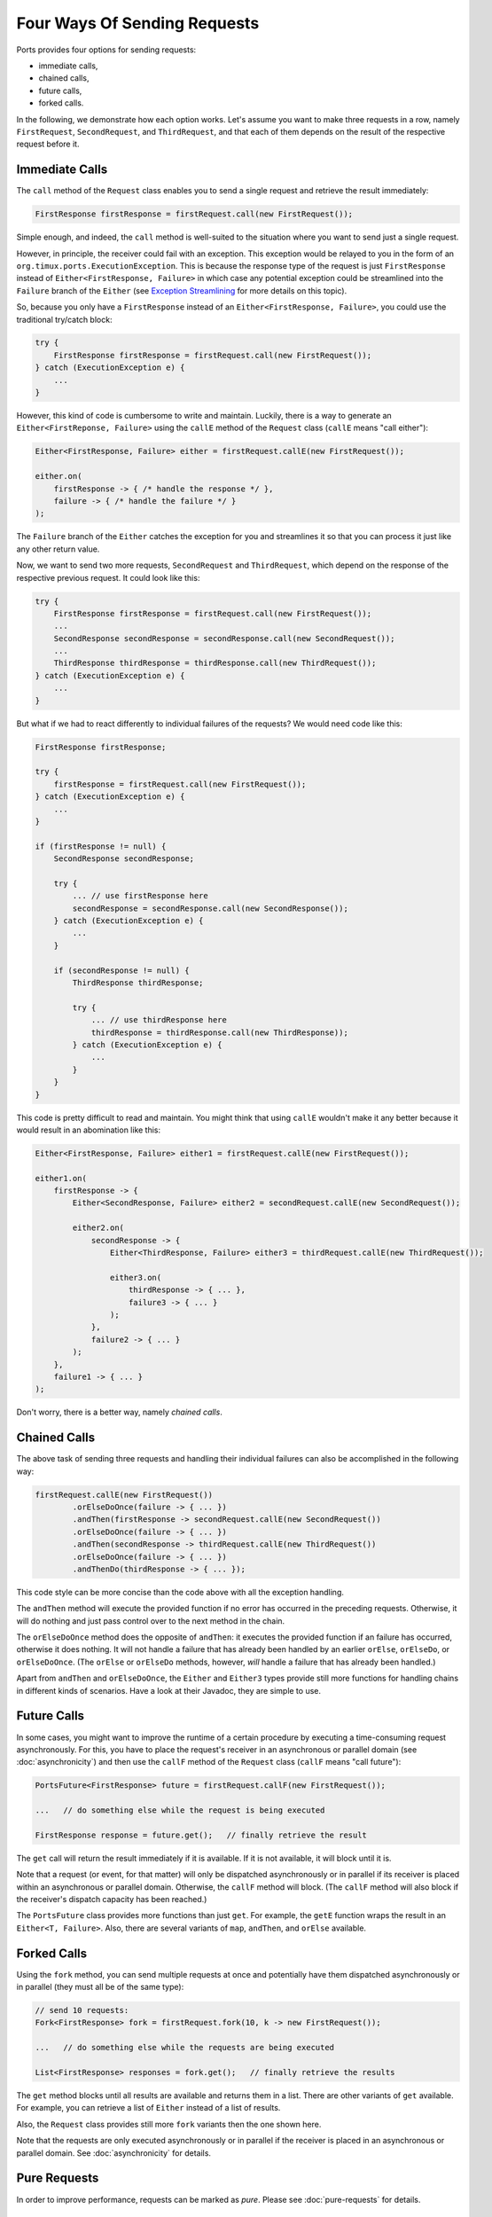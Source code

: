 =============================
Four Ways Of Sending Requests
=============================

Ports provides four options for sending requests:

* immediate calls,
* chained calls,
* future calls,
* forked calls.

In the following, we demonstrate how each option works. Let's assume
you want to make three requests in a row,
namely ``FirstRequest``, ``SecondRequest``, and ``ThirdRequest``, and that
each of them depends on the result of the respective request before it.


Immediate Calls
===============

The ``call`` method of the ``Request`` class enables you to send a single request
and retrieve the result immediately:

.. code-block:: java

  FirstResponse firstResponse = firstRequest.call(new FirstRequest());

Simple enough, and indeed, the ``call`` method is well-suited to the situation where
you want to send just a single request.

However, in principle, the receiver could fail with an exception. This exception
would be relayed to you in the form of an ``org.timux.ports.ExecutionException``. This is because
the response type of the request is just ``FirstResponse`` instead of
``Either<FirstResponse, Failure>`` in which case any potential exception could
be streamlined into the ``Failure`` branch of the ``Either`` (see
`Exception Streamlining`_ for more details on this topic).

So, because you only have a ``FirstResponse`` instead of an ``Either<FirstResponse, Failure>``,
you could use the traditional try/catch block:

.. code-block:: java

  try {
      FirstResponse firstResponse = firstRequest.call(new FirstRequest());
  } catch (ExecutionException e) {
      ...
  }

However, this kind of code is cumbersome to write and maintain. Luckily, there is
a way to generate an ``Either<FirstReponse, Failure>`` using the ``callE``
method of the ``Request`` class (``callE`` means "call either"):

.. code-block:: java

  Either<FirstResponse, Failure> either = firstRequest.callE(new FirstRequest());

  either.on(
      firstResponse -> { /* handle the response */ },
      failure -> { /* handle the failure */ }
  );

The ``Failure`` branch of the ``Either`` catches the exception for you and streamlines
it so that you can process it just like any other return value.
  
Now, we want to send two more requests, ``SecondRequest`` and ``ThirdRequest``,
which depend on the response of the respective previous request.
It could look like this:

.. code-block:: java

  try {
      FirstResponse firstResponse = firstRequest.call(new FirstRequest());
      ...
      SecondResponse secondResponse = secondResponse.call(new SecondRequest());
      ...
      ThirdResponse thirdResponse = thirdResponse.call(new ThirdRequest());
  } catch (ExecutionException e) {
      ...
  }

But what if we had to react differently to individual failures of the requests? We
would need code like this:

.. code-block:: java

  FirstResponse firstResponse;

  try {
      firstResponse = firstRequest.call(new FirstRequest());
  } catch (ExecutionException e) {
      ...
  }

  if (firstResponse != null) {
      SecondResponse secondResponse;
  
      try {
          ... // use firstResponse here
          secondResponse = secondResponse.call(new SecondResponse());
      } catch (ExecutionException e) {
          ...
      }

      if (secondResponse != null) {
          ThirdResponse thirdResponse;
  
          try {
              ... // use thirdResponse here
              thirdResponse = thirdResponse.call(new ThirdResponse));
          } catch (ExecutionException e) {
              ...
          }
      }
  }

This code is pretty difficult to read and maintain. You might think that using
``callE`` wouldn't make it any better because it would result in an abomination like
this:

.. code-block:: java

  Either<FirstResponse, Failure> either1 = firstRequest.callE(new FirstRequest());

  either1.on(
      firstResponse -> {
          Either<SecondResponse, Failure> either2 = secondRequest.callE(new SecondRequest());

          either2.on(
              secondResponse -> {
                  Either<ThirdResponse, Failure> either3 = thirdRequest.callE(new ThirdRequest());
                  
                  either3.on(
                      thirdResponse -> { ... },
                      failure3 -> { ... }
                  );
              },
              failure2 -> { ... }
          );
      },
      failure1 -> { ... }
  );

Don't worry, there is a better way, namely *chained calls*.


Chained Calls
=============

The above task of sending three requests and handling their individual failures
can also be accomplished in the following way:

.. code-block:: java

  firstRequest.callE(new FirstRequest())
          .orElseDoOnce(failure -> { ... })
          .andThen(firstResponse -> secondRequest.callE(new SecondRequest())
          .orElseDoOnce(failure -> { ... })
          .andThen(secondResponse -> thirdRequest.callE(new ThirdRequest())
          .orElseDoOnce(failure -> { ... })
          .andThenDo(thirdResponse -> { ... });

This code style can be more concise than the code above with all the exception handling.

The ``andThen`` method will execute the provided function if no error has occurred
in the preceding requests. Otherwise, it will do nothing and just pass control over
to the next method in the chain.

The ``orElseDoOnce`` method does the opposite of ``andThen``: it executes the provided
function if an failure has occurred, otherwise it does nothing. It will not handle
a failure that has already been handled by an earlier ``orElse``, ``orElseDo``, or
``orElseDoOnce``. (The ``orElse`` or ``orElseDo`` methods, however, *will* handle a
failure that has already been handled.)

Apart from ``andThen`` and ``orElseDoOnce``, the ``Either`` and ``Either3`` types
provide still more functions for handling chains in different kinds of scenarios.
Have a look at their Javadoc, they are simple to use. 


Future Calls
============

In some cases, you might want to improve the runtime of a certain procedure by
executing a time-consuming request asynchronously. For this, you have to place
the request's receiver in an asynchronous or parallel domain
(see :doc:`asynchronicity`) and then use the
``callF`` method of the ``Request`` class (``callF`` means "call future"):

.. code-block:: java

  PortsFuture<FirstResponse> future = firstRequest.callF(new FirstRequest());
  
  ...   // do something else while the request is being executed
  
  FirstResponse response = future.get();   // finally retrieve the result

The ``get`` call will return the result immediately if it is available. If it is
not available, it will block until it is.

Note that a request (or event, for that matter) will only be dispatched
asynchronously or in parallel if its receiver is placed within an asynchronous
or parallel domain. Otherwise, the ``callF`` method will block. (The ``callF``
method will also block if the receiver's dispatch capacity has been reached.)

The ``PortsFuture`` class provides more functions than just ``get``. For example,
the ``getE`` function wraps the result in an ``Either<T, Failure>``. Also, there
are several variants of ``map``, ``andThen``, and ``orElse`` available.



Forked Calls
============

Using the ``fork`` method, you can send multiple requests at once and potentially
have them dispatched asynchronously or in parallel (they must
all be of the same type):

.. code-block:: java

  // send 10 requests:
  Fork<FirstResponse> fork = firstRequest.fork(10, k -> new FirstRequest());
  
  ...   // do something else while the requests are being executed
  
  List<FirstResponse> responses = fork.get();   // finally retrieve the results

The ``get`` method blocks until all results are available and returns them in
a list. There are  other variants of ``get`` available. For example, you can
retrieve a list of ``Either`` instead of a list of results.

Also, the ``Request`` class provides still more ``fork`` variants then the one shown
here.

Note that the requests are only executed asynchronously or in parallel if the
receiver is placed in an asynchronous or parallel domain. See :doc:`asynchronicity`
for details.


Pure Requests
=============

In order to improve performance, requests can be marked as `pure`. Please see
:doc:`pure-requests` for details.


Exception Streamlining
======================

If you have a request that returns an ``Either<T, Failure>``, you wouldn't want
to use the ``callE`` method since it would return an ``Either<Either<T, Failure>, Failure>``.
Most of the time, a type like that is hard to handle and not desirable.
Luckily, in this scenario you can
just use ``call``: it will streamline any exception that should be thrown into the
``Failure`` branch of the ``Either``. This also works with ``Either3<T1, T2, Failure>``.
The only thing to keep in mind is that the ``Failure`` branch must always be the last
type argument.
